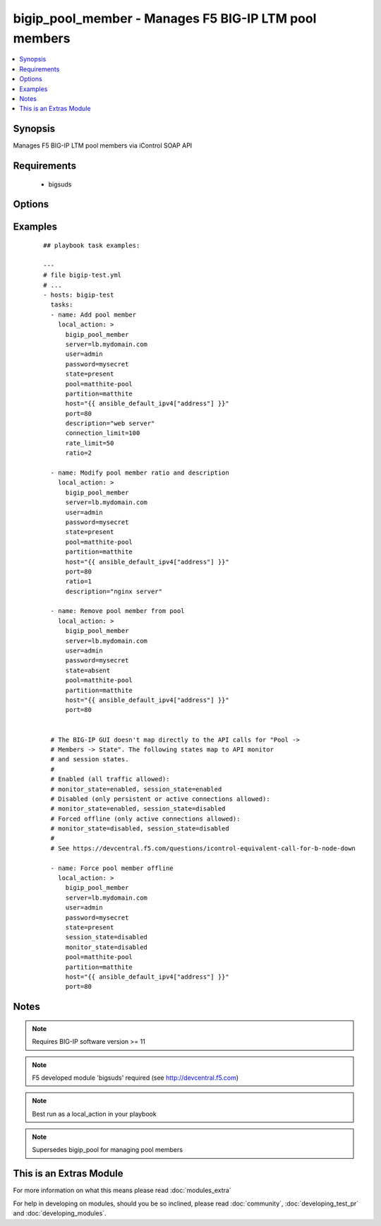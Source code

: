 .. _bigip_pool_member:


bigip_pool_member - Manages F5 BIG-IP LTM pool members
++++++++++++++++++++++++++++++++++++++++++++++++++++++

.. versionadded:: 1.4


.. contents::
   :local:
   :depth: 1


Synopsis
--------

Manages F5 BIG-IP LTM pool members via iControl SOAP API


Requirements
------------

  * bigsuds


Options
-------

.. raw:: html

    <table border=1 cellpadding=4>
    <tr>
    <th class="head">parameter</th>
    <th class="head">required</th>
    <th class="head">default</th>
    <th class="head">choices</th>
    <th class="head">comments</th>
    </tr>
            <tr>
    <td>connection_limit<br/><div style="font-size: small;"></div></td>
    <td>no</td>
    <td></td>
        <td><ul></ul></td>
        <td><div>Pool member connection limit. Setting this to 0 disables the limit.</div></td></tr>
            <tr>
    <td>description<br/><div style="font-size: small;"></div></td>
    <td>no</td>
    <td></td>
        <td><ul></ul></td>
        <td><div>Pool member description</div></td></tr>
            <tr>
    <td>host<br/><div style="font-size: small;"></div></td>
    <td>yes</td>
    <td></td>
        <td><ul></ul></td>
        <td><div>Pool member IP</div></br>
        <div style="font-size: small;">aliases: address, name<div></td></tr>
            <tr>
    <td>monitor_state<br/><div style="font-size: small;"> (added in 2.0)</div></td>
    <td>no</td>
    <td></td>
        <td><ul><li>enabled</li><li>disabled</li></ul></td>
        <td><div>Set monitor availability status for pool member</div></td></tr>
            <tr>
    <td>partition<br/><div style="font-size: small;"></div></td>
    <td>no</td>
    <td>Common</td>
        <td><ul></ul></td>
        <td><div>Partition</div></td></tr>
            <tr>
    <td>password<br/><div style="font-size: small;"></div></td>
    <td>yes</td>
    <td></td>
        <td><ul></ul></td>
        <td><div>BIG-IP password</div></td></tr>
            <tr>
    <td>pool<br/><div style="font-size: small;"></div></td>
    <td>yes</td>
    <td></td>
        <td><ul></ul></td>
        <td><div>Pool name. This pool must exist.</div></td></tr>
            <tr>
    <td>port<br/><div style="font-size: small;"></div></td>
    <td>yes</td>
    <td></td>
        <td><ul></ul></td>
        <td><div>Pool member port</div></td></tr>
            <tr>
    <td>rate_limit<br/><div style="font-size: small;"></div></td>
    <td>no</td>
    <td></td>
        <td><ul></ul></td>
        <td><div>Pool member rate limit (connections-per-second). Setting this to 0 disables the limit.</div></td></tr>
            <tr>
    <td>ratio<br/><div style="font-size: small;"></div></td>
    <td>no</td>
    <td></td>
        <td><ul></ul></td>
        <td><div>Pool member ratio weight. Valid values range from 1 through 100. New pool members -- unless overriden with this value -- default to 1.</div></td></tr>
            <tr>
    <td>server<br/><div style="font-size: small;"></div></td>
    <td>yes</td>
    <td></td>
        <td><ul></ul></td>
        <td><div>BIG-IP host</div></td></tr>
            <tr>
    <td>session_state<br/><div style="font-size: small;"> (added in 2.0)</div></td>
    <td>no</td>
    <td></td>
        <td><ul><li>enabled</li><li>disabled</li></ul></td>
        <td><div>Set new session availability status for pool member</div></td></tr>
            <tr>
    <td>state<br/><div style="font-size: small;"></div></td>
    <td>yes</td>
    <td>present</td>
        <td><ul><li>present</li><li>absent</li></ul></td>
        <td><div>Pool member state</div></td></tr>
            <tr>
    <td>user<br/><div style="font-size: small;"></div></td>
    <td>yes</td>
    <td></td>
        <td><ul></ul></td>
        <td><div>BIG-IP username</div></td></tr>
            <tr>
    <td>validate_certs<br/><div style="font-size: small;"> (added in 2.0)</div></td>
    <td>no</td>
    <td>yes</td>
        <td><ul><li>yes</li><li>no</li></ul></td>
        <td><div>If <code>no</code>, SSL certificates will not be validated. This should only be used on personally controlled sites.  Prior to 2.0, this module would always validate on python &gt;= 2.7.9 and never validate on python &lt;= 2.7.8</div></td></tr>
        </table>
    </br>



Examples
--------

 ::

    
    ## playbook task examples:
    
    ---
    # file bigip-test.yml
    # ...
    - hosts: bigip-test
      tasks:
      - name: Add pool member
        local_action: >
          bigip_pool_member
          server=lb.mydomain.com
          user=admin
          password=mysecret
          state=present
          pool=matthite-pool
          partition=matthite
          host="{{ ansible_default_ipv4["address"] }}"
          port=80
          description="web server"
          connection_limit=100
          rate_limit=50
          ratio=2
    
      - name: Modify pool member ratio and description
        local_action: >
          bigip_pool_member
          server=lb.mydomain.com
          user=admin
          password=mysecret
          state=present
          pool=matthite-pool
          partition=matthite
          host="{{ ansible_default_ipv4["address"] }}"
          port=80
          ratio=1
          description="nginx server"
    
      - name: Remove pool member from pool
        local_action: >
          bigip_pool_member
          server=lb.mydomain.com
          user=admin
          password=mysecret
          state=absent
          pool=matthite-pool
          partition=matthite
          host="{{ ansible_default_ipv4["address"] }}"
          port=80
    
    
      # The BIG-IP GUI doesn't map directly to the API calls for "Pool ->
      # Members -> State". The following states map to API monitor
      # and session states.
      #
      # Enabled (all traffic allowed):
      # monitor_state=enabled, session_state=enabled
      # Disabled (only persistent or active connections allowed):
      # monitor_state=enabled, session_state=disabled
      # Forced offline (only active connections allowed):
      # monitor_state=disabled, session_state=disabled
      #
      # See https://devcentral.f5.com/questions/icontrol-equivalent-call-for-b-node-down
    
      - name: Force pool member offline
        local_action: >
          bigip_pool_member
          server=lb.mydomain.com
          user=admin
          password=mysecret
          state=present
          session_state=disabled
          monitor_state=disabled
          pool=matthite-pool
          partition=matthite
          host="{{ ansible_default_ipv4["address"] }}"
          port=80
    


Notes
-----

.. note:: Requires BIG-IP software version >= 11
.. note:: F5 developed module 'bigsuds' required (see http://devcentral.f5.com)
.. note:: Best run as a local_action in your playbook
.. note:: Supersedes bigip_pool for managing pool members


    
This is an Extras Module
------------------------

For more information on what this means please read :doc:`modules_extra`

    
For help in developing on modules, should you be so inclined, please read :doc:`community`, :doc:`developing_test_pr` and :doc:`developing_modules`.

